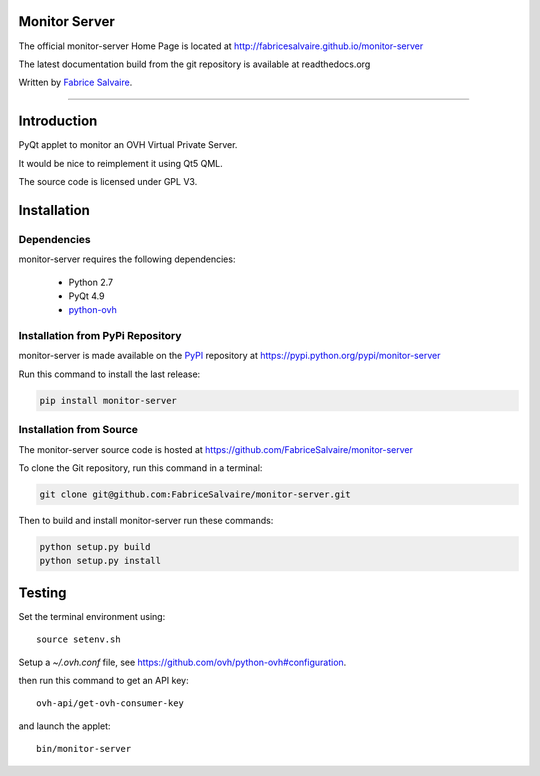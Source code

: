 .. -*- Mode: rst -*-

.. -*- Mode: rst -*-

..
   |monitor-serverUrl|
   |monitor-serverHomePage|_
   |monitor-serverDoc|_
   |monitor-server@github|_
   |monitor-server@readthedocs|_
   |monitor-server@readthedocs-badge|
   |monitor-server@pypi|_

.. |ohloh| image:: https://www.openhub.net/accounts/230426/widgets/account_tiny.gif
   :target: https://www.openhub.net/accounts/fabricesalvaire
   :alt: Fabrice Salvaire's Ohloh profile
   :height: 15px
   :width:  80px

.. |monitor-serverUrl| replace:: http://fabricesalvaire.github.io/monitor-server

.. |monitor-serverHomePage| replace:: monitor-server Home Page
.. _monitor-serverHomePage: http://fabricesalvaire.github.io/monitor-server

.. |monitor-serverDoc| replace:: monitor-server Documentation
.. _monitor-serverDoc: http://monitorserver.readthedocs.org/en/latest

.. |monitor-server@readthedocs-badge| image:: https://readthedocs.org/projects/monitorserver/badge/?version=latest
   :target: http://monitorserver.readthedocs.org/en/latest

.. |monitor-server@github| replace:: https://github.com/FabriceSalvaire/monitor-server
.. .. _monitor-server@github: https://github.com/FabriceSalvaire/monitor-server

.. |monitor-server@readthedocs| replace:: http://monitorserver.readthedocs.org
.. .. _monitor-server@readthedocs: http://monitorserver.readthedocs.org

.. |monitor-server@pypi| replace:: https://pypi.python.org/pypi/monitor-server
.. .. _monitor-server@pypi: https://pypi.python.org/pypi/monitor-server

.. |Build Status| image:: https://travis-ci.org/FabriceSalvaire/monitor-server.svg?branch=master
   :target: https://travis-ci.org/FabriceSalvaire/monitor-server
   :alt: monitor-server build status @travis-ci.org

.. End
.. -*- Mode: rst -*-

.. |Python| replace:: Python
.. _Python: http://python.org

.. |PyPI| replace:: PyPI
.. _PyPI: https://pypi.python.org/pypi

.. |Sphinx| replace:: Sphinx
.. _Sphinx: http://sphinx-doc.org

.. End

====================
 Monitor Server
====================

The official monitor-server Home Page is located at |monitor-serverUrl|

The latest documentation build from the git repository is available at readthedocs.org |monitor-server@readthedocs-badge|

Written by `Fabrice Salvaire <http://www.fabrice-salvaire.fr>`_.

|Build Status|

-----

.. 
  .. image:: https://raw.github.com/FabriceSalvaire/monitor-server/master/doc/sphinx/source/images/screenshot1-scaled.png

.. -*- Mode: rst -*-


==============
 Introduction
==============

PyQt applet to monitor an OVH Virtual Private Server.

It would be nice to reimplement it using Qt5 QML.

The source code is licensed under GPL V3.

.. End

.. -*- Mode: rst -*-

.. _installation-page:


==============
 Installation
==============

Dependencies
------------

monitor-server requires the following dependencies:

 * Python 2.7
 * PyQt 4.9
 * `python-ovh <https://github.com/ovh/python-ovh>`_

Installation from PyPi Repository
---------------------------------

monitor-server is made available on the |Pypi|_ repository at |monitor-server@pypi|

Run this command to install the last release:

.. code-block:: sh

  pip install monitor-server

Installation from Source
------------------------

The monitor-server source code is hosted at |monitor-server@github|

To clone the Git repository, run this command in a terminal:

.. code-block:: sh

  git clone git@github.com:FabriceSalvaire/monitor-server.git

Then to build and install monitor-server run these commands:

.. code-block:: sh

  python setup.py build
  python setup.py install

.. End

.. -*- Mode: rst -*-

.. _testing-page:

=========
 Testing
=========

..
   .. image:: /images/screenshot1.png
     :scale: 50%

Set the terminal environment using::

  source setenv.sh

Setup a *~/.ovh.conf* file, see https://github.com/ovh/python-ovh#configuration.

then run this command to get an API key::

  ovh-api/get-ovh-consumer-key

and launch the applet::

  bin/monitor-server

.. End

.. End
